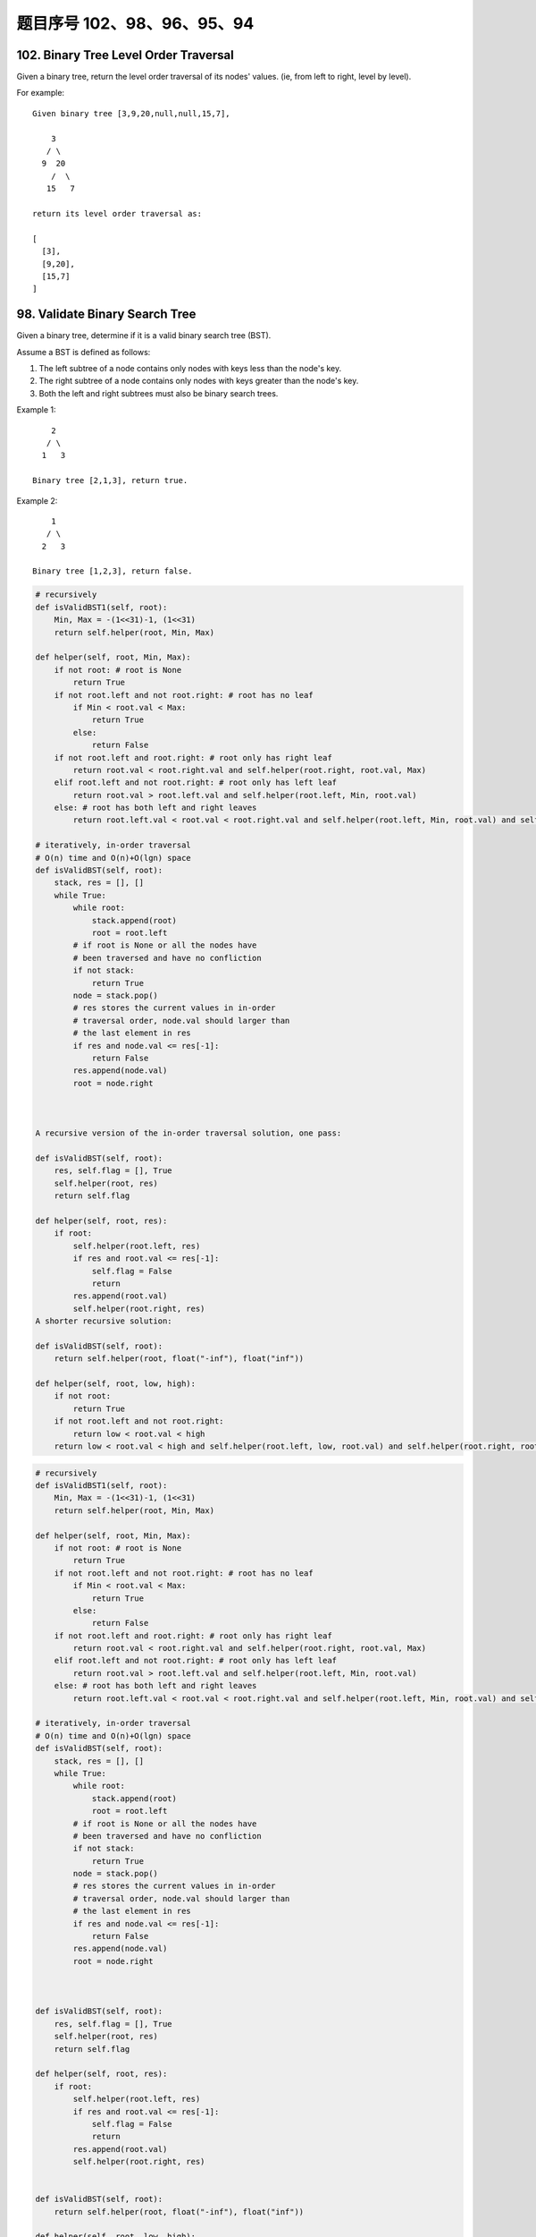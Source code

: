 题目序号 102、98、96、95、94
==============================================================


102. Binary Tree Level Order Traversal
--------------------------------------

Given a binary tree, return the level order traversal of its nodes' values. (ie, from left to right, level by level).

For example:
::
    Given binary tree [3,9,20,null,null,15,7],

        3
       / \
      9  20
        /  \
       15   7

    return its level order traversal as:

    [
      [3],
      [9,20],
      [15,7]
    ]



98. Validate Binary Search Tree
-------------------------------


Given a binary tree, determine if it is a valid binary search tree (BST).

Assume a BST is defined as follows:

#. The left subtree of a node contains only nodes with keys less than the node's key.
#. The right subtree of a node contains only nodes with keys greater than the node's key.
#. Both the left and right subtrees must also be binary search trees.

Example 1:
::
        2
       / \
      1   3

    Binary tree [2,1,3], return true.

Example 2:
::
        1
       / \
      2   3

    Binary tree [1,2,3], return false. 

.. code-block:: python

    # recursively
    def isValidBST1(self, root):
        Min, Max = -(1<<31)-1, (1<<31)
        return self.helper(root, Min, Max)
        
    def helper(self, root, Min, Max):
        if not root: # root is None
            return True
        if not root.left and not root.right: # root has no leaf
            if Min < root.val < Max:
                return True
            else:
                return False
        if not root.left and root.right: # root only has right leaf
            return root.val < root.right.val and self.helper(root.right, root.val, Max)
        elif root.left and not root.right: # root only has left leaf
            return root.val > root.left.val and self.helper(root.left, Min, root.val)
        else: # root has both left and right leaves
            return root.left.val < root.val < root.right.val and self.helper(root.left, Min, root.val) and self.helper(root.right, root.val, Max)

    # iteratively, in-order traversal
    # O(n) time and O(n)+O(lgn) space
    def isValidBST(self, root):
        stack, res = [], []
        while True:
            while root:
                stack.append(root)
                root = root.left
            # if root is None or all the nodes have 
            # been traversed and have no confliction 
            if not stack:
                return True
            node = stack.pop()
            # res stores the current values in in-order 
            # traversal order, node.val should larger than
            # the last element in res
            if res and node.val <= res[-1]:
                return False
            res.append(node.val)
            root = node.right



    A recursive version of the in-order traversal solution, one pass:

    def isValidBST(self, root):
        res, self.flag = [], True
        self.helper(root, res)
        return self.flag
        
    def helper(self, root, res):
        if root:
            self.helper(root.left, res)
            if res and root.val <= res[-1]:
                self.flag = False
                return
            res.append(root.val)
            self.helper(root.right, res)
    A shorter recursive solution:

    def isValidBST(self, root):
        return self.helper(root, float("-inf"), float("inf"))
        
    def helper(self, root, low, high):
        if not root:
            return True
        if not root.left and not root.right:
            return low < root.val < high
        return low < root.val < high and self.helper(root.left, low, root.val) and self.helper(root.right, root.val, high)



.. code-block:: python
        
    # recursively
    def isValidBST1(self, root):
        Min, Max = -(1<<31)-1, (1<<31)
        return self.helper(root, Min, Max)
        
    def helper(self, root, Min, Max):
        if not root: # root is None
            return True
        if not root.left and not root.right: # root has no leaf
            if Min < root.val < Max:
                return True
            else:
                return False
        if not root.left and root.right: # root only has right leaf
            return root.val < root.right.val and self.helper(root.right, root.val, Max)
        elif root.left and not root.right: # root only has left leaf
            return root.val > root.left.val and self.helper(root.left, Min, root.val)
        else: # root has both left and right leaves
            return root.left.val < root.val < root.right.val and self.helper(root.left, Min, root.val) and self.helper(root.right, root.val, Max)

    # iteratively, in-order traversal
    # O(n) time and O(n)+O(lgn) space
    def isValidBST(self, root):
        stack, res = [], []
        while True:
            while root:
                stack.append(root)
                root = root.left
            # if root is None or all the nodes have 
            # been traversed and have no confliction 
            if not stack:
                return True
            node = stack.pop()
            # res stores the current values in in-order 
            # traversal order, node.val should larger than
            # the last element in res
            if res and node.val <= res[-1]:
                return False
            res.append(node.val)
            root = node.right
        
        
        
    def isValidBST(self, root):
        res, self.flag = [], True
        self.helper(root, res)
        return self.flag
        
    def helper(self, root, res):
        if root:
            self.helper(root.left, res)
            if res and root.val <= res[-1]:
                self.flag = False
                return
            res.append(root.val)
            self.helper(root.right, res)
        
        
    def isValidBST(self, root):
        return self.helper(root, float("-inf"), float("inf"))
        
    def helper(self, root, low, high):
        if not root:
            return True
        if not root.left and not root.right:
            return low < root.val < high
        return low < root.val < high and self.helper(root.left, low, root.val) and self.helper(root.right, root.val, high)
        



96. Unique Binary Search Trees
------------------------------


Given n, how many structurally unique BST's (binary search trees) that store values 1...n?

For example
::
    Given n = 3, there are a total of 5 unique BST's.

       1         3     3      2      1
        \       /     /      / \      \
         3     2     1      1   3      2
        /     /       \                 \
       2     1         2                 3


95. Unique Binary Search Trees II
---------------------------------

Given an integer n, generate all structurally unique BST's (binary search trees) that store values 1...n.

For example
::
    Given n = 3, your program should return all 5 unique BST's shown below.

       1         3     3      2      1
        \       /     /      / \      \
         3     2     1      1   3      2
        /     /       \                 \
       2     1         2                 3



94. Binary Tree Inorder Traversal
---------------------------------


Given a binary tree, return the inorder traversal of its nodes' values.

For example:
::
    Given binary tree [1,null,2,3],

       1
        \
         2
        /
       3

    return [1,3,2].

Note: Recursive solution is trivial, could you do it iteratively?

.. code-block:: python

    # recursively
    def inorderTraversal1(self, root):
        res = []
        self.helper(root, res)
        return res
        
    def helper(self, root, res):
        if root:
            self.helper(root.left, res)
            res.append(root.val)
            self.helper(root.right, res)
     
    # iteratively       
    def inorderTraversal(self, root):
        res, stack = [], []
        while True:
            while root:
                stack.append(root)
                root = root.left
            if not stack:
                return res
            node = stack.pop()
            res.append(node.val)
            root = node.right   
        
        
    similar iterative solution

    def inorderTraversal(self, root):
        ans = []
        stack = []
        
        while stack or root:
            if root:
                stack.append(root)
                root = root.left
            else:
                tmpNode = stack.pop()
                ans.append(tmpNode.val)
                root = tmpNode.right
            
        return ans  
        



